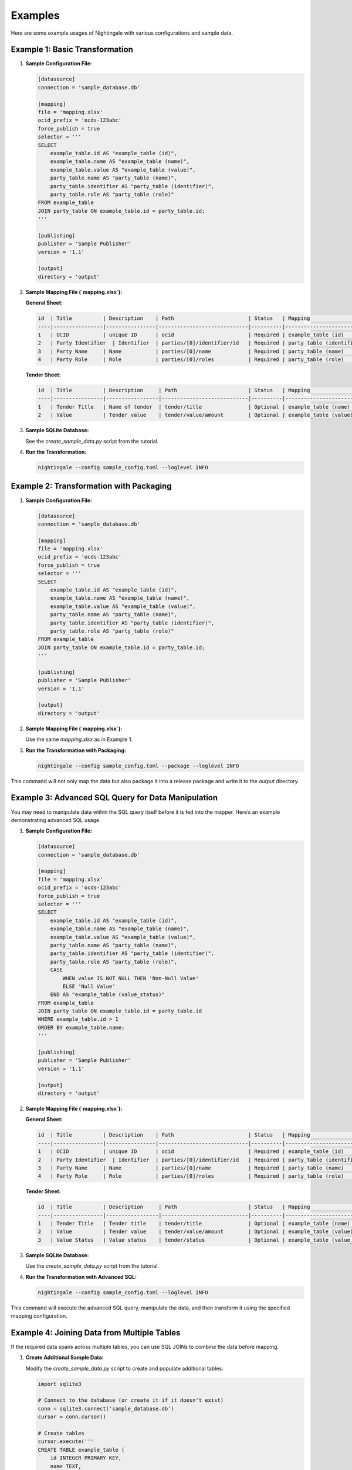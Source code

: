 Examples
========

Here are some example usages of Nightingale with various configurations and sample data.

Example 1: Basic Transformation
-------------------------------

1. **Sample Configuration File:**

   .. code-block:: toml

       [datasource]
       connection = 'sample_database.db'

       [mapping]
       file = 'mapping.xlsx'
       ocid_prefix = 'ocds-123abc'
       force_publish = true
       selector = '''
       SELECT
           example_table.id AS "example_table (id)",
           example_table.name AS "example_table (name)",
           example_table.value AS "example_table (value)",
           party_table.name AS "party_table (name)",
           party_table.identifier AS "party_table (identifier)",
           party_table.role AS "party_table (role)"
       FROM example_table
       JOIN party_table ON example_table.id = party_table.id;
       '''

       [publishing]
       publisher = 'Sample Publisher'
       version = '1.1'

       [output]
       directory = 'output'

2. **Sample Mapping File (`mapping.xlsx`):**

   **General Sheet:**

   .. code-block:: text

       id  | Title          | Description    | Path                        | Status   | Mapping                             | Comment
       ----|----------------|----------------|-----------------------------|----------|------------------------------------ | -------
       1   | OCID           | unique ID      | ocid                        | Required | example_table (id)                 | -
       2   | Party Identifier  | Identifier  | parties/[0]/identifier/id   | Required | party_table (identifier)           | -
       3   | Party Name     | Name           | parties/[0]/name            | Required | party_table (name)                 | -
       4   | Party Role     | Role           | parties/[0]/roles           | Required | party_table (role)                 | -

   **Tender Sheet:**

   .. code-block:: text

       id  | Title          | Description     | Path                       | Status   | Mapping                             | Comment
       ----|----------------|-----------------|----------------------------|----------|------------------------------------ | -------
       1   | Tender Title   | Name of tender  | tender/title               | Optional | example_table (name)               | -
       2   | Value          | Tender value    | tender/value/amount        | Optional | example_table (value)              | -

3. **Sample SQLite Database:**

   See the `create_sample_data.py` script from the tutorial.

4. **Run the Transformation:**

   .. code-block:: sh

       nightingale --config sample_config.toml --loglevel INFO

Example 2: Transformation with Packaging
----------------------------------------

1. **Sample Configuration File:**

   .. code-block:: toml

       [datasource]
       connection = 'sample_database.db'

       [mapping]
       file = 'mapping.xlsx'
       ocid_prefix = 'ocds-123abc'
       force_publish = true
       selector = '''
       SELECT
           example_table.id AS "example_table (id)",
           example_table.name AS "example_table (name)",
           example_table.value AS "example_table (value)",
           party_table.name AS "party_table (name)",
           party_table.identifier AS "party_table (identifier)",
           party_table.role AS "party_table (role)"
       FROM example_table
       JOIN party_table ON example_table.id = party_table.id;
       '''

       [publishing]
       publisher = 'Sample Publisher'
       version = '1.1'

       [output]
       directory = 'output'

2. **Sample Mapping File (`mapping.xlsx`):**

   Use the same `mapping.xlsx` as in Example 1.

3. **Run the Transformation with Packaging:**

   .. code-block:: sh

       nightingale --config sample_config.toml --package --loglevel INFO

This command will not only map the data but also package it into a release package and write it to the `output` directory.

Example 3: Advanced SQL Query for Data Manipulation
---------------------------------------------------

You may need to manipulate data within the SQL query itself before it is fed into the mapper. Here’s an example demonstrating advanced SQL usage.

1. **Sample Configuration File:**

   .. code-block:: toml

       [datasource]
       connection = 'sample_database.db'

       [mapping]
       file = 'mapping.xlsx'
       ocid_prefix = 'ocds-123abc'
       force_publish = true
       selector = '''
       SELECT
           example_table.id AS "example_table (id)",
           example_table.name AS "example_table (name)",
           example_table.value AS "example_table (value)",
           party_table.name AS "party_table (name)",
           party_table.identifier AS "party_table (identifier)",
           party_table.role AS "party_table (role)",
           CASE
               WHEN value IS NOT NULL THEN 'Non-Null Value'
               ELSE 'Null Value'
           END AS "example_table (value_status)"
       FROM example_table
       JOIN party_table ON example_table.id = party_table.id
       WHERE example_table.id > 1
       ORDER BY example_table.name;
       '''

       [publishing]
       publisher = 'Sample Publisher'
       version = '1.1'

       [output]
       directory = 'output'

2. **Sample Mapping File (`mapping.xlsx`):**

   **General Sheet:**

   .. code-block:: text

       id  | Title          | Description    | Path                        | Status   | Mapping                             | Comment
       ----|----------------|----------------|-----------------------------|----------|------------------------------------ | -------
       1   | OCID           | unique ID      | ocid                        | Required | example_table (id)                 | -
       2   | Party Identifier  | Identifier  | parties/[0]/identifier/id   | Required | party_table (identifier)           | -
       3   | Party Name     | Name           | parties/[0]/name            | Required | party_table (name)                 | -
       4   | Party Role     | Role           | parties/[0]/roles           | Required | party_table (role)                 | -

   **Tender Sheet:**

   .. code-block:: text

       id  | Title          | Description     | Path                       | Status   | Mapping                             | Comment
       ----|----------------|-----------------|----------------------------|----------|------------------------------------ | -------
       1   | Tender Title   | Tender title    | tender/title               | Optional | example_table (name)               | -
       2   | Value          | Tender value    | tender/value/amount        | Optional | example_table (value)              | -
       3   | Value Status   | Value status    | tender/status              | Optional | example_table (value_status)       | -

3. **Sample SQLite Database:**

   Use the `create_sample_data.py` script from the tutorial.

4. **Run the Transformation with Advanced SQL:**

   .. code-block:: sh

       nightingale --config sample_config.toml --loglevel INFO

This command will execute the advanced SQL query, manipulate the data, and then transform it using the specified mapping configuration.

Example 4: Joining Data from Multiple Tables
--------------------------------------------

If the required data spans across multiple tables, you can use SQL JOINs to combine the data before mapping.

1. **Create Additional Sample Data:**

   Modify the `create_sample_data.py` script to create and populate additional tables:

   .. code-block:: python

       import sqlite3

       # Connect to the database (or create it if it doesn't exist)
       conn = sqlite3.connect('sample_database.db')
       cursor = conn.cursor()

       # Create tables
       cursor.execute('''
       CREATE TABLE example_table (
           id INTEGER PRIMARY KEY,
           name TEXT,
           value TEXT
       )
       ''')
       cursor.execute('''
       CREATE TABLE another_table (
           id INTEGER PRIMARY KEY,
           example_id INTEGER,
           description TEXT,
           FOREIGN KEY (example_id) REFERENCES example_table(id)
       )
       ''')

       # Insert sample data
       cursor.executemany('''
       INSERT INTO example_table (name, value) VALUES (?, ?)
       ''', [
           ('sample1', 'value1'),
           ('sample2', 'value2'),
           ('sample3', 'value3'),
       ])

       cursor.executemany('''
       INSERT INTO another_table (example_id, description) VALUES (?, ?)
       ''', [
           (1, 'Description 1'),
           (2, 'Description 2'),
           (3, 'Description 3'),
       ])

       # Commit and close
       conn.commit()
       conn.close()

2. **Sample Configuration File:**

   .. code-block:: toml

       [datasource]
       connection = 'sample_database.db'

       [mapping]
       file = 'mapping.xlsx'
       ocid_prefix = 'ocds-123abc'
       force_publish = true
       selector = '''
       SELECT
           e.id AS "example_table (id)",
           e.name AS "example_table (name)",
           e.value AS "example_table (value)",
           a.description AS "another_table (description)"
       FROM example_table e
       JOIN another_table a ON e.id = a.example_id;
       '''

       [publishing]
       publisher = 'Sample Publisher'
       version = '1.1'

       [output]
       directory = 'output'

3. **Sample Mapping File (`mapping.xlsx`):**

   **General Sheet:**

   .. code-block:: text

       id  | Title          | Description    | Path                        | Status   | Mapping                             | Comment
       ----|----------------|----------------|-----------------------------|----------|------------------------------------ | -------
       1   | OCID           | unique ID      | ocid                        | Required | example_table (id)                 | -
       2   | Party Identifier  | Identifier  | parties/[0]/identifier/id   | Required | party_table (identifier)           | -
       3   | Party Name     | Name           | parties/[0]/name            | Required | party_table (name)                 | -
       4   | Party Role     | Role           | parties/[0]/roles           | Required | party_table (role)                 | -

   **Tender Sheet:**

   .. code-block:: text

       id  | Title          | Description  | Path                       | Status   | Mapping                             | Comment
       ----|----------------|--------------|----------------------------|----------|------------------------------------ | -------
       1   | Tender Title   | Tender title | tender/title               | Optional | example_table (name)               | -
       2   | Value          | Tender value | tender/value/amount        | Optional | example_table (value)              | -

   **Contract Sheet:**

   .. code-block:: text

       id  | Title          | Description                    | Path                           | Status   | Mapping                            | Comment
       ----|----------------|--------------------------------|-------------------------------|----------|----------------------------------- | -------
       1   | Description    | Description from another table | contracts/[0]/description     | Optional  | another_table (description)       | -

4. **Run the Transformation with SQL JOIN:**

   .. code-block:: sh

       nightingale --config sample_config.toml --loglevel INFO

This command will execute the SQL query joining data from two tables and then transform it using the specified mapping configuration.
